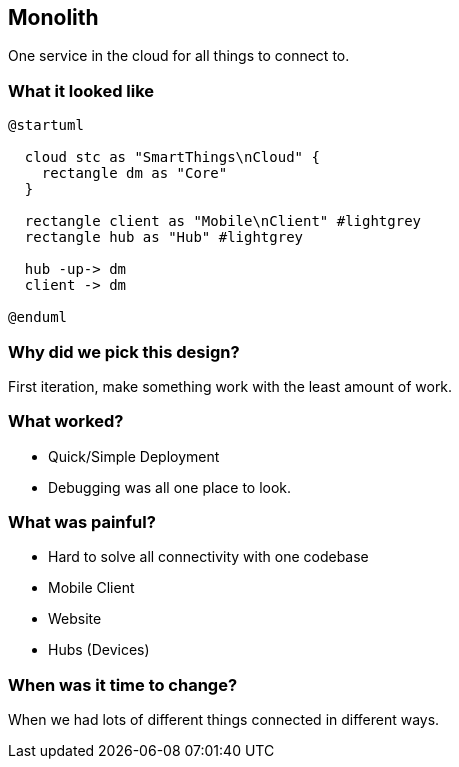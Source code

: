 == Monolith

One service in the cloud for all things to connect to.

=== What it looked like

[plantuml%interactive, imagesPUML/mono, svg, width=300, height=300]
----
@startuml

  cloud stc as "SmartThings\nCloud" {
    rectangle dm as "Core"
  }

  rectangle client as "Mobile\nClient" #lightgrey
  rectangle hub as "Hub" #lightgrey

  hub -up-> dm
  client -> dm

@enduml
----

=== Why did we pick this design?

First iteration, make something work with the least amount of work.

=== What worked?

 * Quick/Simple Deployment
 * Debugging was all one place to look.

=== What was painful?

* Hard to solve all connectivity with one codebase 
  * Mobile Client 
  * Website 
  * Hubs (Devices)

=== When was it time to change?

When we had lots of different things connected in different ways. 